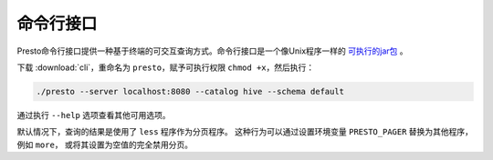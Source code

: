======================
命令行接口
======================

Presto命令行接口提供一种基于终端的可交互查询方式。命令行接口是一个像Unix程序一样的
`可执行的jar包 <http://skife.org/java/unix/2011/06/20/really_executable_jars.html>`_
。

下载 :download:`cli`，重命名为 ``presto``，赋予可执行权限 ``chmod +x``，然后执行：

.. code-block:: none

    ./presto --server localhost:8080 --catalog hive --schema default

通过执行 ``--help`` 选项查看其他可用选项。

默认情况下，查询的结果是使用了 ``less`` 程序作为分页程序。
这种行为可以通过设置环境变量 ``PRESTO_PAGER`` 替换为其他程序，例如 ``more``，
或将其设置为空值的完全禁用分页。

